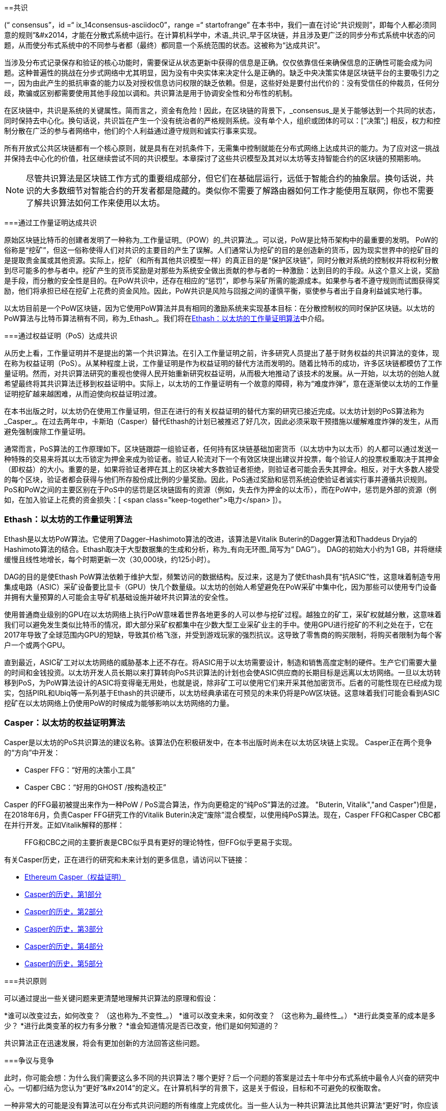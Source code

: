 [[consensus]]
==共识

(((“ consensus”，id =“ ix_14consensus-asciidoc0”，range =“ startofrange”)) 在本书中，我们一直在讨论“共识规则”，即每个人都必须同意的规则&#x201d;&#x2014，才能在分散式系统中运行。在计算机科学中，术语_共识_早于区块链，并且涉及更广泛的同步分布式系统中状态的问题，从而使分布式系统中的不同参与者都（最终）都同意一个系统范围的状态。这被称为“达成共识”。

当涉及分布式记录保存和验证的核心功能时，需要保证从状态更新中获得的信息是正确。仅仅依靠信任来确保信息的正确性可能会成为问题。这种普遍性的挑战在分步式网络中尤其明显，因为没有中央实体来决定什么是正确的。缺乏中央决策实体是区块链平台的主要吸引力之一，因为由此产生的抵抗审查的能力以及对授权信息访问权限的缺乏依赖。但是，这些好处是要付出代价的：没有受信任的仲裁员，任何分歧，欺骗或区别都需要使用其他手段加以调和。共识算法是用于协调安全性和分布性的机制。

在区块链中，共识是系统的关键属性。简而言之，资金有危险！因此，在区块链的背景下，_consensus_是关于能够达到一个共同的状态，同时保持去中心化。换句话说，共识旨在产生一个没有统治者的严格规则系统。没有单个人，组织或团体的可以：[“决策&#x201d;;] 相反，权力和控制分散在广泛的参与者网络中，他们的个人利益通过遵守规则和诚实行事来实现。

所有开放式公共区块链都有一个核心原则，就是具有在对抗条件下，无需集中控制就能在分布式网络上达成共识的能力。为了应对这一挑战并保持去中心化的价值，社区继续尝试不同的共识模型。本章探讨了这些共识模型及其对以太坊等支持智能合约的区块链的预期影响。

[NOTE]
====
尽管共识算法是区块链工作方式的重要组成部分，但它们在基础层运行，远低于智能合约的抽象层。换句话说，共识的大多数细节对智能合约的开发者都是隐藏的。类似你不需要了解路由器如何工作才能使用互联网，你也不需要了解共识算法如何工作来使用以太坊。
====

===通过工作量证明达成共识

((("consensus","via proof of work")))((("proof of work (PoW)","consensus via")))原始区块链比特币的创建者发明了一种称为_工作量证明_（POW）的_共识算法_。可以说，PoW是比特币架构中的最重要的发明。 PoW的俗称是“挖矿”，但这一俗称使得人们对共识的主要目的产生了误解。人们通常认为挖矿的目的是创造新的货币，因为现实世界中的挖矿目的是提取贵金属或其他资源。实际上，挖矿（和所有其他共识模型一样）的真正目的是“保护区块链”，同时分散对系统的控制权并将权利分散到尽可能多的参与者中。挖矿产生的货币奖励是对那些为系统安全做出贡献的参与者的一种激励：达到目的的手段。从这个意义上说，奖励是手段，而分散的安全性是目的。在PoW共识中，还存在相应的“惩罚”，即参与采矿所需的能源成本。如果参与者不遵守规则而试图获得奖励，他们将承担已经在挖矿上花费的资金风险。因此，PoW共识是风险与回报之间的谨慎平衡，驱使参与者出于自身利益诚实地行事。

以太坊目前是一个PoW区块链，因为它使用PoW算法并具有相同的激励系统来实现基本目标：在分散控制权的同时保护区块链。以太坊的PoW算法与比特币算法稍有不同，称为_Ethash_。我们将在<<ethash>>中介绍。

===通过权益证明（PoS）达成共识

((("consensus","via proof of stake")))((("proof of stake (PoS)","consensus via")))从历史上看，工作量证明并不是提出的第一个共识算法。在引入工作量证明之前，许多研究人员提出了基于财务权益的共识算法的变体，现在称为权益证明（PoS）。从某种程度上说，工作量证明是作为权益证明的替代方法而发明的。随着比特币的成功，许多区块链都模仿了工作量证明。然而，对共识算法研究的重视也使得人民开始重新研究权益证明，从而极大地推动了该技术的发展。从一开始，以太坊的创始人就希望最终将其共识算法迁移到权益证明中。实际上，以太坊的工作量证明有一个故意的障碍，称为“难度炸弹”，意在逐渐使以太坊的工作量证明挖矿越来越困难，从而迫使向权益证明过渡。

在本书出版之时，以太坊仍在使用工作量证明，但正在进行的有关权益证明的替代方案的研究已接近完成。以太坊计划的PoS算法称为_Casper_。在过去两年中，卡斯珀（Casper）替代Ethash的计划已被推迟了好几次，因此必须采取干预措施以缓解难度炸弹的发生，从而避免强制废除工作量证明。

通常而言，PoS算法的工作原理如下。区块链跟踪一组验证者，任何持有区块链基础加密货币（以太坊中为以太币）的人都可以通过发送一种特殊的交易来将其以太币锁定为押金来成为验证者。验证人轮流对下一个有效区块提出建议并投票，每个验证人的投票权重取决于其押金（即权益）的大小。重要的是，如果将验证者押在其上的区块被大多数验证者拒绝，则验证者可能会丢失其押金。相反，对于大多数人接受的每个区块，验证者都会获得与他们所存股份成比例的少量奖励。因此，PoS通过奖励和惩罚系统迫使验证者诚实行事并遵循共识规则。 PoS和PoW之间的主要区别在于PoS中的惩罚是区块链固有的资源（例如，失去作为押金的以太币），而在PoW中，惩罚是外部的资源（例如，在加入验证上花费的资金损失：[ <span class="keep-together">电力</span> ]）。

[[ethash]]
=== Ethash：以太坊的工作量证明算法

((("Buterin, Vitalik","and Dagger algorithm")))((("consensus","Ethash as Ethereum PoW algorithm")))((("Dagger-Hashimoto algorithm")))((("Ethash")))((("proof of work (PoW)","Ethash as Ethereum PoW algorithm")))Ethash是以太坊PoW算法。它使用了Dagger–Hashimoto算法的改进，该算法是Vitalik Buterin的Dagger算法和Thaddeus Dryja的Hashimoto算法的结合。((("DAG (directed acyclic graph)")))((("directed acyclic graph (DAG)")))Ethash取决于大型数据集的生成和分析，称为_有向无环图_简写为“ DAG”）。 DAG的初始大小约为1 GB，并将继续缓慢且线性地增长，每个时期更新一次（30,000块，约125小时）。

DAG的目的是使Ethash PoW算法依赖于维护大型，频繁访问的数据结构。((("application-specific integrated circuits (ASIC)")))((("ASIC (application-specific integrated circuits)")))((("graphics processing unit (GPU), mining and")))反过来，这是为了使Ethash具有“抗ASIC”性，这意味着制造专用集成电路（ASIC）采矿设备要比显卡（GPU）快几个数量级。以太坊的创始人希望避免在PoW采矿中集中化，因为那些可以使用专门设备并拥有大量预算的人可能会主导矿机基础设施并破坏共识算法的安全性。

使用普通商业级别的GPU在以太坊网络上执行PoW意味着世界各地更多的人可以参与挖矿过程。越独立的矿工，采矿权就越分散，这意味着我们可以避免发生类似比特币的情况，即大部分采矿权都集中在少数大型工业采矿业主的手中。使用GPU进行挖矿的不利之处在于，它在2017年导致了全球范围内GPU的短缺，导致其价格飞涨，并受到游戏玩家的强烈抗议。这导致了零售商的购买限制，将购买者限制为每个客户一个或两个GPU。

直到最近，ASIC矿工对以太坊网络的威胁基本上还不存在。将ASIC用于以太坊需要设计，制造和销售高度定制的硬件。生产它们需要大量的时间和金钱投资。以太坊开发人员长期以来打算转向PoS共识算法的计划也会使ASIC供应商的长期目标是远离以太坊网络。一旦以太坊转移到PoS，为PoW算法设计的ASIC将变得毫无用处，也就是说，除非矿工可以使用它们来开采其他加密货币。后者的可能性现在已经成为现实，包括PIRL和Ubiq等一系列基于Ethash的共识硬币，以太坊经典承诺在可预见的未来仍将是PoW区块链。这意味着我们可能会看到ASIC挖矿在以太坊网络上仍使用PoW的时候成为能够影响以太坊网络的力量。

=== Casper：以太坊的权益证明算法

((("Casper")))((("consensus","Casper as Ethereum PoS algorithm")))((("proof of stake (PoS)","Casper as Ethereum PoS algorithm")))Casper是以太坊的PoS共识算法的建议名称。该算法仍在积极研发中，在本书出版时尚未在以太坊区块链上实现。 ((("Casper CBC")))((("Casper FFG")))Casper正在两个竞争的“方向”中开发：

* Casper FFG：“好用的决策小工具”
* Casper CBC：“好用的GHOST /按构造校正”

Casper 的FFG最初被提出来作为一种PoW / PoS混合算法，作为向更稳定的“纯PoS”算法的过渡。 (("Buterin, Vitalik","and Casper")))但是，在2018年6月，负责Casper FFG研究工作的Vitalik Buterin决定“废除”混合模型，以使用纯PoS算法。现在，Casper FFG和Casper CBC都在并行开发。正如Vitalik解释的那样：

____
FFG和CBC之间的主要折衷是CBC似乎具有更好的理论特性，但FFG似乎更易于实现。
____

有关Casper历史，正在进行的研究和未来计划的更多信息，请访问以下链接：

* http://bit.ly/2RO5HAl[Ethereum Casper（权益证明）]
* http://bit.ly/2FlBojb[Casper的历史，第1部分]
* http://bit.ly/2QyHiic[Casper的历史，第2部分]
* http://bit.ly/2JWWFyt[Casper的历史，第3部分]
* http://bit.ly/2FsaExI[Casper的历史，第4部分]
* http://bit.ly/2PPhhOv[Casper的历史，第5部分]

===共识原则

((("consensus","principles of")))可以通过提出一些关键问题来更清楚地理解共识算法的原理和假设：

*谁可以改变过去，如何改变？ （这也称为_不变性_。）
*谁可以改变未来，如何改变？ （这也称为_最终性_。）
*进行此类变革的成本是多少？
*进行此类变革的权力有多分散？
*谁会知道情况是否已改变，他们是如何知道的？

共识算法正在迅速发展，将会有更加创新的方法回答这些问题。

===争议与竞争

((("consensus","controversy and competition")))此时，你可能会想：为什么我们需要这么多不同的共识算法？哪个更好？后一个问题的答案是过去十年中分布式系统中最令人兴奋的研究中心。一切都归结为您认为“更好&#x201d;&#x2014”的定义。在计算机科学的背景下，这是关于假设，目标和不可避免的权衡取舍。

一种非常大的可能是没有算法可以在分布式共识问题的所有维度上完成优化。当一些人认为一种共识算法比其他共识算法“更好”时，你应该开始提出一些问题来搞清这些情况：在什么方面更好？不变性，最终性，分布性，还是成本？至少在目前，这些问题尚无明确答案。此外，共识算法的设计是数十亿美元产业的中心，并引发了巨大的争议和激烈的争论。最终的结果，可能没有一个唯一“正确”的答案，而是针对不同的应用会有不同的答案。

整个区块链行业是一个巨大的实验。巨量资金将会投注到这场实验中，在对抗性条件下对各种问题进行测试。最终，历史将回答争议。

===本章小结

在本书编写完成时，以太坊的共识算法仍在不断发展。随着Casper和其他相关技术的成熟并部署在以太坊上，我们在未来的版本中会添加更多详细信息。本章代表我们这次旅程的结束，完成_掌握以太坊_。其他参考材料见附录。感谢您阅读本书，并恭喜您成功完成！(((range="endofrange", startref="ix_14consensus-asciidoc0")))